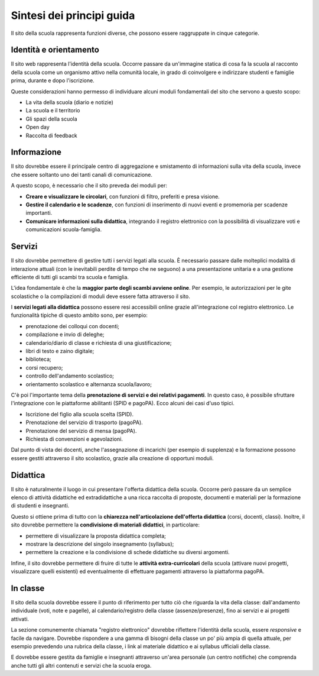 .. _sintesi-dei-principi-guida:

Sintesi dei principi guida
==========================

Il sito della scuola rappresenta funzioni diverse, che possono essere
raggruppate in cinque categorie.

.. _identità-e-orientamento:

Identità e orientamento
-----------------------

Il sito web rappresenta l'identità della scuola. Occorre passare da
un'immagine statica di cosa fa la scuola al racconto della scuola come
un organismo attivo nella comunità locale, in grado di coinvolgere e
indirizzare studenti e famiglie prima, durante e dopo l'iscrizione.

Queste considerazioni hanno permesso di individuare alcuni moduli
fondamentali del sito che servono a questo scopo:

-  La vita della scuola (diario e notizie)

-  La scuola e il territorio

-  Gli spazi della scuola

-  Open day

-  Raccolta di feedback

.. _informazione:

Informazione
------------

Il sito dovrebbe essere il principale centro di aggregazione e
smistamento di informazioni sulla vita della scuola, invece che essere
soltanto uno dei tanti canali di comunicazione.

A questo scopo, è necessario che il sito preveda dei moduli per:

-  **Creare e visualizzare le circolari**, con funzioni di filtro,
   preferiti e presa visione.

-  **Gestire il calendario e le scadenze**, con funzioni di inserimento
   di nuovi eventi e promemoria per scadenze importanti.

-  **Comunicare informazioni sulla didattica**, integrando il registro
   elettronico con la possibilità di visualizzare voti e comunicazioni
   scuola-famiglia.

.. _servizi:

Servizi
-------

Il sito dovrebbe permettere di gestire tutti i servizi legati alla
scuola. È necessario passare dalle molteplici modalità di interazione
attuali (con le inevitabili perdite di tempo che ne seguono) a una
presentazione unitaria e a una gestione efficiente di tutti gli scambi
tra scuola e famiglia.

L'idea fondamentale è che la **maggior parte degli scambi avviene
online**. Per esempio, le autorizzazioni per le gite scolastiche o la
compilazioni di moduli deve essere fatta attraverso il sito.

I **servizi legati alla didattica** possono essere resi accessibili
online grazie all'integrazione col registro elettronico. Le funzionalità
tipiche di questo ambito sono, per esempio:

-  prenotazione dei colloqui con docenti;

-  compilazione e invio di deleghe;

-  calendario/diario di classe e richiesta di una giustificazione;

-  libri di testo e zaino digitale;

-  biblioteca;

-  corsi recupero;

-  controllo dell'andamento scolastico;

-  orientamento scolastico e alternanza scuola/lavoro;

C'è poi l'importante tema della **prenotazione di servizi e dei relativi
pagamenti**. In questo caso, è possibile sfruttare l'integrazione con le
piattaforme abilitanti (SPID e pagoPA). Ecco alcuni dei casi d'uso
tipici.

-  Iscrizione del figlio alla scuola scelta (SPID).

-  Prenotazione del servizio di trasporto (pagoPA).

-  Prenotazione del servizio di mensa (pagoPA).

-  Richiesta di convenzioni e agevolazioni.

Dal punto di vista dei docenti, anche l'assegnazione di incarichi (per
esempio di supplenza) e la formazione possono essere gestiti attraverso
il sito scolastico, grazie alla creazione di opportuni moduli.

.. _didattica:

Didattica
---------

Il sito è naturalmente il luogo in cui presentare l'offerta didattica
della scuola. Occorre però passare da un semplice elenco di attività
didattiche ed extradidattiche a una ricca raccolta di proposte,
documenti e materiali per la formazione di studenti e insegnanti.

Questo si ottiene prima di tutto con la **chiarezza nell'articolazione
dell'offerta didattica** (corsi, docenti, classi). Inoltre, il sito
dovrebbe permettere la **condivisione di materiali didattici**, in
particolare:

-  permettere di visualizzare la proposta didattica completa;

-  mostrare la descrizione del singolo insegnamento (syllabus);

-  permettere la creazione e la condivisione di schede didattiche su
   diversi argomenti.

Infine, il sito dovrebbe permettere di fruire di tutte le **attività
extra-curricolari** della scuola (attivare nuovi progetti, visualizzare
quelli esistenti) ed eventualmente di effettuare pagamenti attraverso la
piattaforma pagoPA.

.. _in-classe:

In classe
---------

Il sito della scuola dovrebbe essere il punto di riferimento per tutto
ciò che riguarda la vita della classe: dall'andamento individuale (voti,
note e pagelle), al calendario/registro della classe (assenze/presenze),
fino ai servizi e ai progetti attivati.

La sezione comunemente chiamata "registro elettronico" dovrebbe
riflettere l'identità della scuola, essere *responsive* e facile da
navigare. Dovrebbe rispondere a una gamma di bisogni della classe un po'
più ampia di quella attuale, per esempio prevedendo una rubrica della
classe, i link al materiale didattico e ai syllabus ufficiali della
classe.

E dovrebbe essere gestita da famiglie e insegnanti attraverso un'area
personale (un centro notifiche) che comprenda anche tutti gli altri
contenuti e servizi che la scuola eroga.
